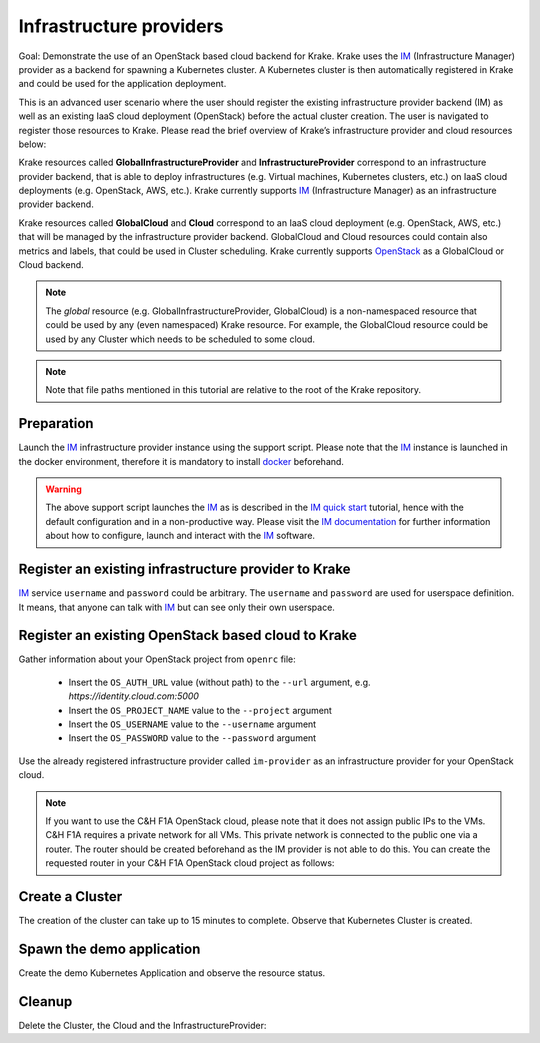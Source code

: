 ========================
Infrastructure providers
========================

Goal: Demonstrate the use of an OpenStack based cloud backend for Krake. Krake uses the IM_ (Infrastructure Manager) provider as a backend for spawning a Kubernetes cluster. A Kubernetes cluster is then automatically registered in Krake and could be used for the application deployment.

This is an advanced user scenario where the user should register the existing infrastructure provider backend (IM)
as well as an existing IaaS cloud deployment (OpenStack) before the actual cluster creation. The user is navigated to
register those resources to Krake. Please read the brief overview of Krake’s infrastructure provider and cloud
resources below:

Krake resources called **GlobalInfrastructureProvider** and **InfrastructureProvider** correspond
to an infrastructure provider backend, that is able to deploy infrastructures (e.g. Virtual machines,
Kubernetes clusters, etc.) on IaaS cloud deployments (e.g. OpenStack, AWS, etc.).
Krake currently supports IM_ (Infrastructure Manager) as an infrastructure provider backend.

Krake resources called **GlobalCloud** and **Cloud** correspond
to an IaaS cloud deployment (e.g. OpenStack, AWS, etc.) that will be managed
by the infrastructure provider backend. GlobalCloud and Cloud resources
could contain also metrics and labels, that could be used in Cluster scheduling.
Krake currently supports OpenStack_ as a GlobalCloud or Cloud backend.

.. note::

    The `global` resource (e.g. GlobalInfrastructureProvider, GlobalCloud) is a
    non-namespaced resource that could be used by any (even namespaced) Krake
    resource. For example, the GlobalCloud resource could be used by any Cluster
    which needs to be scheduled to some cloud.


.. note::

    Note that file paths mentioned in this tutorial are relative to the root of the Krake repository.


Preparation
===========

Launch the IM_ infrastructure provider instance using the support script.
Please note that the IM_ instance is launched in the docker environment, therefore it is mandatory to install docker_ beforehand.

.. prompt:: bash $ auto

    support/im

.. warning::

    The above support script launches the IM_ as is described in the `IM quick start`_ tutorial, hence with the default
    configuration and in a non-productive way. Please visit the `IM documentation`_ for further information about how to
    configure, launch and interact with the IM_ software.


Register an existing infrastructure provider to Krake
=====================================================

IM_ service ``username`` and ``password`` could be arbitrary.
The ``username`` and ``password`` are used for userspace definition.
It means, that anyone can talk with IM_ but can see only their own userspace.

.. prompt:: bash $ auto

    rok infra provider register --type im --url http://localhost:8800 --username test --password test im-provider


Register an existing OpenStack based cloud to Krake
===================================================

Gather information about your OpenStack project from ``openrc`` file:

  - Insert the ``OS_AUTH_URL`` value (without path) to the ``--url`` argument, e.g. `https://identity.cloud.com:5000`
  - Insert the ``OS_PROJECT_NAME`` value to the ``--project`` argument
  - Insert the ``OS_USERNAME`` value to the ``--username`` argument
  - Insert the ``OS_PASSWORD`` value to the ``--password`` argument

Use the already registered infrastructure provider called ``im-provider`` as an infrastructure provider for your OpenStack cloud.

.. note::

    If you want to use the C&H F1A OpenStack cloud, please note that it does not assign public IPs to the VMs. C&H F1A requires a private network for all VMs.
    This private network is connected to the public one via a router. The router should be created beforehand as the IM
    provider is not able to do this. You can create the requested router in your C&H F1A OpenStack cloud project as follows:

    .. prompt:: bash $ auto

        openstack router create --external-gateway shared-public-IPv4 public_router


.. prompt:: bash $ auto

    rok infra cloud register --type openstack --url <os-auth-url> --project <os-project-name> --username <os-username> --password <os-password> --infra-provider im-provider os-cloud


Create a Cluster
================

.. prompt:: bash $ auto

    rok kube cluster list  # No Cluster resource is present
    rok kube cluster create -f rak/functionals/im-cluster.yaml my-cluster
    rok kube cluster list  # One Cluster resource with name "my-cluster"

The creation of the cluster can take up to 15 minutes to complete. Observe that Kubernetes Cluster is created.

.. prompt:: bash $ auto

    rok kube cluster list

Spawn the demo application
==========================

Create the demo Kubernetes Application and observe the resource status.

.. prompt:: bash $ auto

    rok kube app create -f rak/functionals/echo-demo.yaml echo-demo
    rok kube app get echo-demo  # See "running_on"

Cleanup
=======

Delete the Cluster, the Cloud and the InfrastructureProvider:

.. prompt:: bash $ auto

    rok kube cluster delete my-cluster
    rok infra cloud delete os-cloud
    rok infra provider delete im-provider


.. _IM: https://github.com/grycap/im
.. _IM quick start: https://imdocs.readthedocs.io/en/latest/gstarted.html
.. _IM documentation: https://imdocs.readthedocs.io/en/latest/
.. _OpenStack: https://www.openstack.org/
.. _docker: https://docs.docker.com/get-docker/
